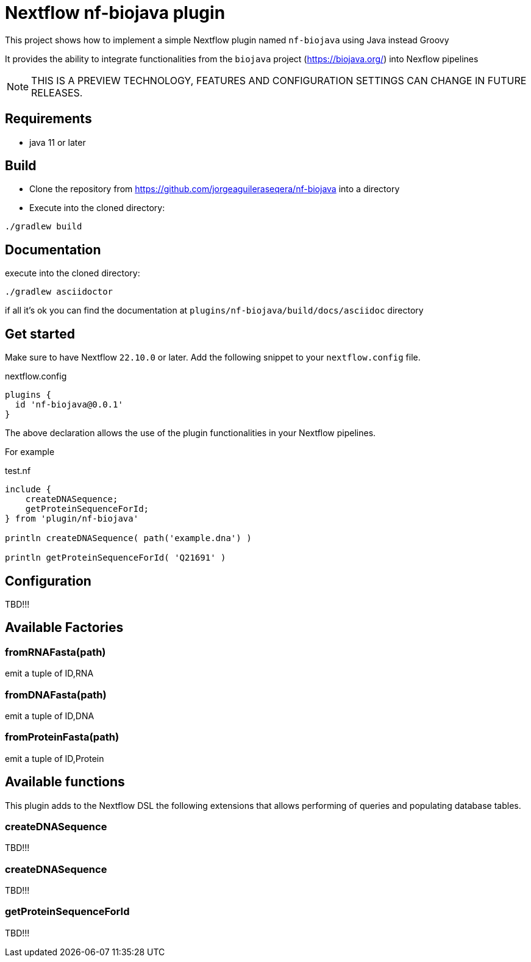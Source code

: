 = Nextflow nf-biojava plugin

This project shows how to implement a simple Nextflow plugin named `nf-biojava` using Java instead Groovy

It provides the ability to integrate functionalities from the `biojava` project (https://biojava.org/) into
Nexflow pipelines

NOTE: THIS IS A PREVIEW TECHNOLOGY, FEATURES AND CONFIGURATION SETTINGS CAN CHANGE IN FUTURE RELEASES.

== Requirements

- java 11 or later

== Build

- Clone the repository from https://github.com/jorgeaguileraseqera/nf-biojava into a directory

- Execute into the cloned directory:

```
./gradlew build
```

== Documentation

execute into the cloned directory:

```
./gradlew asciidoctor
```

if all it's ok you can find the documentation at `plugins/nf-biojava/build/docs/asciidoc` directory

== Get started

Make sure to have Nextflow `22.10.0` or later. Add the following snippet to your `nextflow.config` file.

.nextflow.config
[source, groovy]
----
plugins {
  id 'nf-biojava@0.0.1'
}
----

The above declaration allows the use of the plugin functionalities in your Nextflow pipelines.

For example

.test.nf
[source,groovy]
----
include {
    createDNASequence;
    getProteinSequenceForId;
} from 'plugin/nf-biojava'

println createDNASequence( path('example.dna') )

println getProteinSequenceForId( 'Q21691' )
----


== Configuration

TBD!!!

== Available Factories

=== fromRNAFasta(path)

emit a tuple of ID,RNA

=== fromDNAFasta(path)

emit a tuple of ID,DNA

=== fromProteinFasta(path)

emit a tuple of ID,Protein

== Available functions

This plugin adds to the Nextflow DSL the following extensions that allows performing of queries and populating database tables.

=== createDNASequence

TBD!!!

=== createDNASequence

TBD!!!


=== getProteinSequenceForId

TBD!!!
